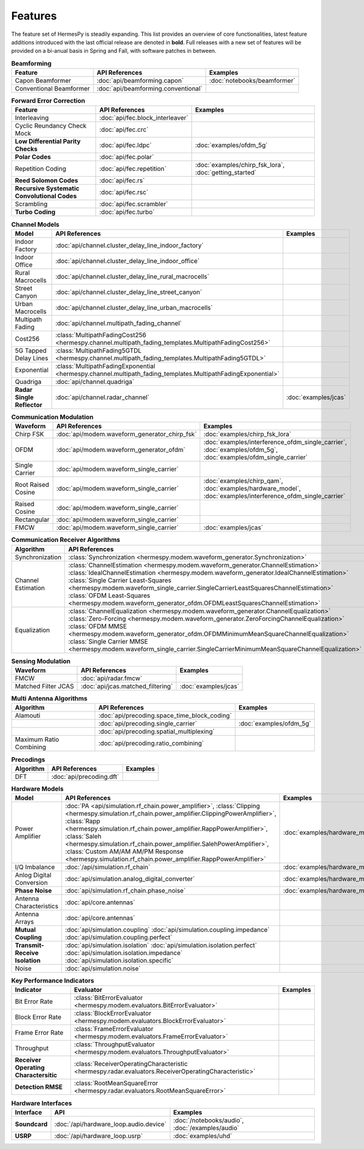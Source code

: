 ********
Features
********

The feature set of HermesPy is steadily expanding.
This list provides an overview of core functionalities, latest feature additions introduced with the last official release are denoted in **bold**.
Full releases with a new set of features will be provided on a bi-anual basis in Spring and Fall, with software patches in between.


.. list-table:: **Beamforming**
   :header-rows: 1

   * - Feature
     - API References
     - Examples

   * - Capon Beamformer
     - :doc:`api/beamforming.capon`
     - :doc:`notebooks/beamformer`

   * - Conventional Beamformer
     - :doc:`api/beamforming.conventional`
     - 

.. list-table:: **Forward Error Correction**
   :header-rows: 1

   * - Feature
     - API References
     - Examples

   * - Interleaving
     - :doc:`api/fec.block_interleaver`
     -

   * - Cyclic Reundancy Check Mock
     - :doc:`api/fec.crc`
     -

   * - **Low Differential Parity Checks**
     - :doc:`api/fec.ldpc`
     - :doc:`examples/ofdm_5g`

   * - **Polar Codes**
     - :doc:`api/fec.polar`
     -

   * - Repetition Coding
     - :doc:`api/fec.repetition`
     - :doc:`examples/chirp_fsk_lora`, :doc:`getting_started`

   * - **Reed Solomon Codes**
     - :doc:`api/fec.rs`
     -

   * - **Recursive Systematic Convolutional Codes**
     - :doc:`api/fec.rsc`
     - 

   * - Scrambling
     - :doc:`api/fec.scrambler`
     -

   * - **Turbo Coding**
     - :doc:`api/fec.turbo`
     - 

.. list-table:: **Channel Models**
   :header-rows: 1

   * - Model
     - API References
     - Examples

   * - Indoor Factory
     - :doc:`api/channel.cluster_delay_line_indoor_factory`
     -

   * - Indoor Office
     - :doc:`api/channel.cluster_delay_line_indoor_office`
     -

   * - Rural Macrocells
     - :doc:`api/channel.cluster_delay_line_rural_macrocells`
     -

   * - Street Canyon
     - :doc:`api/channel.cluster_delay_line_street_canyon`
     -

   * - Urban Macrocells
     - :doc:`api/channel.cluster_delay_line_urban_macrocells`
     -

   * - Multipath Fading
     - :doc:`api/channel.multipath_fading_channel`
     -

   * - Cost256
     - :class:`MultipathFadingCost256 <hermespy.channel.multipath_fading_templates.MultipathFadingCost256>`
     -

   * - 5G Tapped Delay Lines
     - :class:`MultipathFading5GTDL <hermespy.channel.multipath_fading_templates.MultipathFading5GTDL>`
     -

   * - Exponential
     - :class:`MultipathFadingExponential <hermespy.channel.multipath_fading_templates.MultipathFadingExponential>`
     -

   * - Quadriga
     - :doc:`api/channel.quadriga`
     -

   * - **Radar Single Reflector**
     - :doc:`api/channel.radar_channel`
     - :doc:`examples/jcas`

.. list-table:: **Communication Modulation**
   :header-rows: 1

   * - Waveform
     - API References
     - Examples

   * - Chirp FSK
     - :doc:`api/modem.waveform_generator_chirp_fsk`
     - :doc:`examples/chirp_fsk_lora`
 
   * - OFDM
     - :doc:`api/modem.waveform_generator_ofdm`
     - :doc:`examples/interference_ofdm_single_carrier`,
       :doc:`examples/ofdm_5g`,
       :doc:`examples/ofdm_single_carrier`

   * - Single Carrier
     - :doc:`api/modem.waveform_single_carrier`
     - 

   * - Root Raised Cosine
     - :doc:`api/modem.waveform_single_carrier`
     - :doc:`examples/chirp_qam`,
       :doc:`examples/hardware_model`,
       :doc:`examples/interference_ofdm_single_carrier`

   * - Raised Cosine
     - :doc:`api/modem.waveform_single_carrier`
     -  

   * - Rectangular
     - :doc:`api/modem.waveform_single_carrier`
     - 

   * - FMCW
     - :doc:`api/modem.waveform_single_carrier`
     - :doc:`examples/jcas`


.. list-table:: **Communication Receiver Algorithms**
   :header-rows: 1

   * - Algorithm
     - API References
     - Examples

   * - Synchronization
     - :class:`Synchronization <hermespy.modem.waveform_generator.Synchronization>`
     - 

   * - Channel Estimation
     - :class:`ChannelEstimation <hermespy.modem.waveform_generator.ChannelEstimation>`
       :class:`IdealChannelEstimation <hermespy.modem.waveform_generator.IdealChannelEstimation>`
       :class:`Single Carrier Least-Squares <hermespy.modem.waveform_single_carrier.SingleCarrierLeastSquaresChannelEstimation>`
       :class:`OFDM Least-Squares <hermespy.modem.waveform_generator_ofdm.OFDMLeastSquaresChannelEstimation>`
     -

   * - Equalization
     - :class:`ChannelEqualization <hermespy.modem.waveform_generator.ChannelEqualization>`
       :class:`Zero-Forcing <hermespy.modem.waveform_generator.ZeroForcingChannelEqualization>`
       :class:`OFDM MMSE <hermespy.modem.waveform_generator_ofdm.OFDMMinimumMeanSquareChannelEqualization>`
       :class:`Single Carrier MMSE <hermespy.modem.waveform_single_carrier.SingleCarrierMinimumMeanSquareChannelEqualization>`
     -



.. list-table:: **Sensing Modulation**
   :header-rows: 1

   * - Waveform
     - API References
     - Examples

   * - FMCW
     - :doc:`api/radar.fmcw`
     - 

   * - Matched Filter JCAS 
     - :doc:`api/jcas.matched_filtering`
     - :doc:`examples/jcas`


.. list-table:: **Multi Antenna Algorithms**
   :header-rows: 1

   * - Algorithm
     - API References
     - Examples

   * - Alamouti
     - :doc:`api/precoding.space_time_block_coding`
     - 

   * - 
     - :doc:`api/precoding.single_carrier`
     - :doc:`examples/ofdm_5g`

   * - 
     - :doc:`api/precoding.spatial_multiplexing`
     - 

   * - Maximum Ratio Combining
     - :doc:`api/precoding.ratio_combining`
     - 


.. list-table:: **Precodings**
   :header-rows: 1

   * - Algorithm
     - API References
     - Examples

   * - DFT
     - :doc:`api/precoding.dft`
     - 


.. list-table:: **Hardware Models**
   :header-rows: 1

   * - Model
     - API References
     - Examples

   * - Power Amplifier
     - :doc:`PA <api/simulation.rf_chain.power_amplifier>`,
       :class:`Clipping <hermespy.simulation.rf_chain.power_amplifier.ClippingPowerAmplifier>`,
       :class:`Rapp <hermespy.simulation.rf_chain.power_amplifier.RappPowerAmplifier>`,
       :class:`Saleh <hermespy.simulation.rf_chain.power_amplifier.SalehPowerAmplifier>`,
       :class:`Custom AM/AM AM/PM Response <hermespy.simulation.rf_chain.power_amplifier.RappPowerAmplifier>`
     - :doc:`examples/hardware_model`

   * - I/Q Imbalance
     - :doc:`/api/simulation.rf_chain`
     - :doc:`examples/hardware_model`

   * - Anlog Digital Conversion
     - :doc:`api/simulation.analog_digital_converter`
     - :doc:`examples/hardware_model`
    
   * - **Phase Noise**
     - :doc:`api/simulation.rf_chain.phase_noise`
     - :doc:`examples/hardware_model`

   * - Antenna Characteristics
     - :doc:`api/core.antennas`
     - 

   * - Antenna Arrays
     - :doc:`api/core.antennas`
     - 

   * - **Mutual Coupling**
     - :doc:`api/simulation.coupling`
       :doc:`api/simulation.coupling.impedance`
       :doc:`api/simulation.coupling.perfect`
     - 

   * - **Transmit-Receive Isolation**
     - :doc:`api/simulation.isolation`
       :doc:`api/simulation.isolation.perfect`
       :doc:`api/simulation.isolation.impedance`
       :doc:`api/simulation.isolation.specific`
     -

   * - Noise
     - :doc:`api/simulation.noise`
     -


.. list-table:: **Key Performance Indicators**
   :header-rows: 1

   * - Indicator
     - Evaluator
     - Examples

   * - Bit Error Rate
     - :class:`BitErrorEvaluator <hermespy.modem.evaluators.BitErrorEvaluator>`
     - 

   * - Block Error Rate
     - :class:`BlockErrorEvaluator <hermespy.modem.evaluators.BlockErrorEvaluator>`
     - 

   * - Frame Error Rate
     - :class:`FrameErrorEvaluator <hermespy.modem.evaluators.FrameErrorEvaluator>`
     - 

   * - Throughput
     - :class:`ThroughputEvaluator <hermespy.modem.evaluators.ThroughputEvaluator>`
     - 

   * - **Receiver Operating Charactersitic**
     - :class:`ReceiverOperatingCharacteristic <hermespy.radar.evaluators.ReceiverOperatingCharacteristic>`
     - 

   * - **Detection RMSE**
     - :class:`RootMeanSquareError <hermespy.radar.evaluators.RootMeanSquareError>`
     - 

.. list-table:: **Hardware Interfaces**
   :header-rows: 1

   * - Interface
     - API
     - Examples

   * - **Soundcard**
     - :doc:`/api/hardware_loop.audio.device`
     - :doc:`/notebooks/audio`, :doc:`/examples/audio`

   * - **USRP**
     - :doc:`/api/hardware_loop.usrp`
     - :doc:`examples/uhd`

.. footbibliography::
